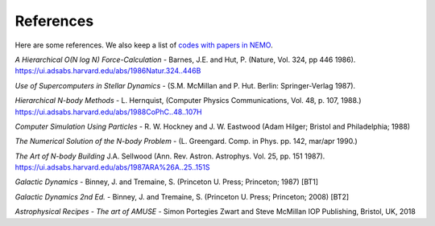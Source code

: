 .. _references:

References
==========

Here are some references.
We also keep a list of
`codes with papers in NEMO <https://teuben.github.io/nemo/man_html/bibcode.html>`_.


*A Hierarchical O(N log N) Force-Calculation* -
Barnes, J.E. and Hut, P. 
(Nature, Vol. 324, pp 446 1986).
https://ui.adsabs.harvard.edu/abs/1986Natur.324..446B

*Use of Supercomputers in Stellar Dynamics* -
(S.M. McMillan and P. Hut. Berlin: Springer-Verlag 1987).

*Hierarchical N-body Methods* -
L. Hernquist, 
(Computer Physics Communications, Vol. 48, p. 107, 1988.)
https://ui.adsabs.harvard.edu/abs/1988CoPhC..48..107H

*Computer Simulation Using Particles* -
R. W. Hockney and J. W. Eastwood
(Adam Hilger; Bristol and Philadelphia; 1988)

*The Numerical Solution of the N-body Problem* -
(L. Greengard. Comp. in Phys. pp. 142, mar/apr 1990.)

*The Art of N-body Building*
J.A. Sellwood 
(Ann. Rev. Astron. Astrophys. Vol. 25, pp. 151 1987).
https://ui.adsabs.harvard.edu/abs/1987ARA%26A..25..151S

*Galactic Dynamics* -
Binney, J. and Tremaine, S.
(Princeton U. Press; Princeton; 1987) [BT1]

*Galactic Dynamics 2nd Ed.* -
Binney, J. and Tremaine, S.
(Princeton U. Press; Princeton; 2008) [BT2]

*Astrophysical Recipes - The art of AMUSE* -
Simon Portegies Zwart and Steve McMillan
IOP Publishing, Bristol, UK, 2018
